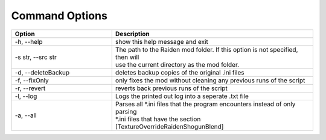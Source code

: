 Command Options
===============


.. list-table::
   :widths: 25 50
   :header-rows: 1

   * - Option
     - Description
   * - -h, --help   
     - show this help message and exit
   * - -s str, --src str
     - | The path to the Raiden mod folder. If this option is not specified, then will
       | use the current directory as the mod folder.
   * - -d, --deleteBackup
     - deletes backup copies of the original .ini files
   * - -f, --fixOnly
     - only fixes the mod without cleaning any previous runs of the script
   * - -r, --revert 
     - reverts back previous runs of the script
   * - -l, --log
     - Logs the printed out log into a seperate .txt file
   * - -a, --all
     - | Parses all \*.ini files that the program encounters instead of only parsing
       | \*.ini files that have the section [TextureOverrideRaidenShogunBlend]